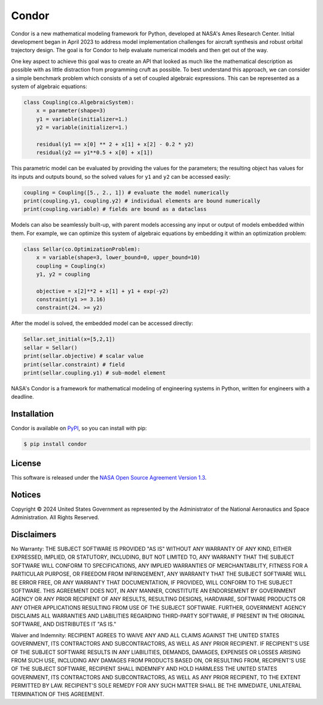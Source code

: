 Condor
======

.. image:: https://github.com/nasa/simupy-flight/actions/workflows/docs.yml/badge.svg
   :target: https://nasa.github.io/condor
.. image:: https://img.shields.io/badge/License-NOSA-green.svg
   :target: https://github.com/nasa/condor/blob/master/license.pdf
.. image:: https://img.shields.io/github/release/nasa/condor.svg
   :target: https://github.com/nasa/condor/releases


Condor is a new mathematical modeling framework for Python, developed at
NASA's Ames Research Center. Initial development began in April 2023 to
address model implementation challenges for aircraft synthesis and
robust orbital trajectory design. The goal is for Condor to help
evaluate numerical models and then get out of the way.

One key aspect to achieve this goal was to create an API that looked as
much like the mathematical description as possible with as little
distraction from programming cruft as possible. To best understand
this approach, we can consider a simple benchmark problem which consists
of a set of coupled algebraic expressions. This can be represented as a
system of algebraic equations:

.. code-block:: python

  class Coupling(co.AlgebraicSystem):
      x = parameter(shape=3)
      y1 = variable(initializer=1.)
      y2 = variable(initializer=1.)

      residual(y1 == x[0] ** 2 + x[1] + x[2] - 0.2 * y2)
      residual(y2 == y1**0.5 + x[0] + x[1])

This parametric model can be evaluated by providing the values for the
parameters; the resulting object has values for its inputs and outputs
bound, so the solved values for ``y1`` and ``y2`` can be accessed easily:

.. code-block:: python

   coupling = Coupling([5., 2., 1]) # evaluate the model numerically
   print(coupling.y1, coupling.y2) # individual elements are bound numerically
   print(coupling.variable) # fields are bound as a dataclass

Models can also be seamlessly built-up, with parent models accessing any
input or output of models embedded within them. For example, we can
optimize this system of algebraic equations by embedding it within an
optimization problem:

.. code-block:: python

  class Sellar(co.OptimizationProblem):
      x = variable(shape=3, lower_bound=0, upper_bound=10)
      coupling = Coupling(x)
      y1, y2 = coupling

      objective = x[2]**2 + x[1] + y1 + exp(-y2)
      constraint(y1 >= 3.16)
      constraint(24. >= y2)

After the model is solved, the embedded model can be accessed directly:

.. code-block:: python

   Sellar.set_initial(x=[5,2,1])
   sellar = Sellar()
   print(sellar.objective) # scalar value
   print(sellar.constraint) # field
   print(sellar.coupling.y1) # sub-model element

NASA's Condor is a framework for mathematical modeling of engineering
systems in Python, written for engineers with a deadline.

Installation
------------

Condor is available on `PyPI <https://pypi.org/project/condor/>`_, so you can
install with pip:

.. code:: bash

   $ pip install condor


License
-------

This software is released under the `NASA Open Source Agreement Version 1.3 <https://github.com/nasa/condor/raw/main/license.pdf>`_.

Notices
-------

Copyright © 2024 United States Government as represented by the Administrator of the National Aeronautics and Space Administration.  All Rights Reserved.

Disclaimers
-----------

No Warranty: THE SUBJECT SOFTWARE IS PROVIDED "AS IS" WITHOUT ANY WARRANTY OF ANY KIND, EITHER EXPRESSED, IMPLIED, OR STATUTORY, INCLUDING, BUT NOT LIMITED TO, ANY WARRANTY THAT THE SUBJECT SOFTWARE WILL CONFORM TO SPECIFICATIONS, ANY IMPLIED WARRANTIES OF MERCHANTABILITY, FITNESS FOR A PARTICULAR PURPOSE, OR FREEDOM FROM INFRINGEMENT, ANY WARRANTY THAT THE SUBJECT SOFTWARE WILL BE ERROR FREE, OR ANY WARRANTY THAT DOCUMENTATION, IF PROVIDED, WILL CONFORM TO THE SUBJECT SOFTWARE. THIS AGREEMENT DOES NOT, IN ANY MANNER, CONSTITUTE AN ENDORSEMENT BY GOVERNMENT AGENCY OR ANY PRIOR RECIPIENT OF ANY RESULTS, RESULTING DESIGNS, HARDWARE, SOFTWARE PRODUCTS OR ANY OTHER APPLICATIONS RESULTING FROM USE OF THE SUBJECT SOFTWARE.  FURTHER, GOVERNMENT AGENCY DISCLAIMS ALL WARRANTIES AND LIABILITIES REGARDING THIRD-PARTY SOFTWARE, IF PRESENT IN THE ORIGINAL SOFTWARE, AND DISTRIBUTES IT "AS IS."

Waiver and Indemnity:  RECIPIENT AGREES TO WAIVE ANY AND ALL CLAIMS AGAINST THE UNITED STATES GOVERNMENT, ITS CONTRACTORS AND SUBCONTRACTORS, AS WELL AS ANY PRIOR RECIPIENT.  IF RECIPIENT'S USE OF THE SUBJECT SOFTWARE RESULTS IN ANY LIABILITIES, DEMANDS, DAMAGES, EXPENSES OR LOSSES ARISING FROM SUCH USE, INCLUDING ANY DAMAGES FROM PRODUCTS BASED ON, OR RESULTING FROM, RECIPIENT'S USE OF THE SUBJECT SOFTWARE, RECIPIENT SHALL INDEMNIFY AND HOLD HARMLESS THE UNITED STATES GOVERNMENT, ITS CONTRACTORS AND SUBCONTRACTORS, AS WELL AS ANY PRIOR RECIPIENT, TO THE EXTENT PERMITTED BY LAW.  RECIPIENT'S SOLE REMEDY FOR ANY SUCH MATTER SHALL BE THE IMMEDIATE, UNILATERAL TERMINATION OF THIS AGREEMENT.
